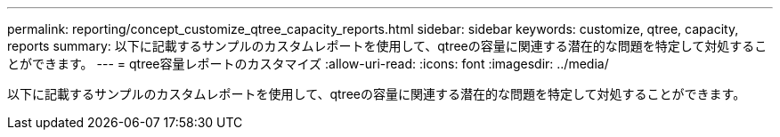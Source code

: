 ---
permalink: reporting/concept_customize_qtree_capacity_reports.html 
sidebar: sidebar 
keywords: customize, qtree, capacity, reports 
summary: 以下に記載するサンプルのカスタムレポートを使用して、qtreeの容量に関連する潜在的な問題を特定して対処することができます。 
---
= qtree容量レポートのカスタマイズ
:allow-uri-read: 
:icons: font
:imagesdir: ../media/


[role="lead"]
以下に記載するサンプルのカスタムレポートを使用して、qtreeの容量に関連する潜在的な問題を特定して対処することができます。

